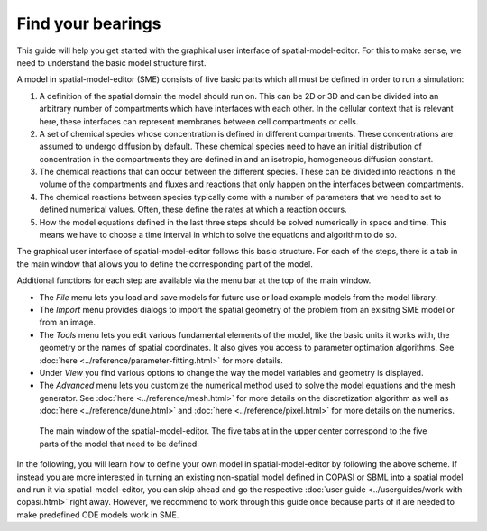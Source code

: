 Find your bearings
==================
This guide will help you get started with the graphical user interface of spatial-model-editor.
For this to make sense, we need to understand the basic model structure first.

A model in spatial-model-editor (SME) consists of five basic parts which all must be defined in order to run a simulation:

#. A definition of the spatial domain the model should run on. This can be 2D or 3D and can be divided into an arbitrary number of compartments which have interfaces with each other. In the cellular context that is relevant here, these interfaces can represent membranes between cell compartments or cells.

#. A set of chemical species whose concentration is defined in different compartments. These concentrations are assumed to undergo diffusion by default. These chemical species need to have an initial distribution of concentration in the compartments they are defined in and an isotropic, homogeneous diffusion constant.

#. The chemical reactions that can occur between the different species. These can be divided into reactions in the volume of the compartments and fluxes and reactions that only happen on the interfaces between compartments.

#. The chemical reactions between species typically come with a number of parameters that we need to set to defined numerical values. Often, these define the rates at which a reaction occurs.

#. How the model equations defined in the last three steps should be solved numerically in space and time. This means we have to choose a time interval in which to solve the equations and algorithm to do so.

The graphical user interface of spatial-model-editor follows this basic structure. For each of the steps, there is a tab in the main window that allows you to define the corresponding part of the model.

Additional functions for each step are available via the menu bar at the top of the main window.

- The `File` menu lets you load and save models for future use or load example models from the model library.

- The `Import` menu provides dialogs to import the spatial geometry of the problem from an exisitng SME model or from an image.

- The `Tools` menu lets you edit various fundamental elements of the model, like the basic units it works with, the geometry or the names of spatial coordinates. It also gives you access to parameter optimation algorithms. See :doc:`here <../reference/parameter-fitting.html>` for more details.

- Under `View` you find various options to change the way the model variables and geometry is displayed.

- The `Advanced` menu lets you customize the numerical method used to solve the model equations and the mesh generator. See :doc:`here <../reference/mesh.html>` for more details on the discretization algorithm as well as :doc:`here <../reference/dune.html>` and :doc:`here <../reference/pixel.html>` for more details on the numerics.

.. figure:: img/sme-gui.png
   :alt: screenshot showing main window of spatial-model-editor

   The main window of the spatial-model-editor. The five tabs at in the upper center correspond to the five parts of the model that need to be defined.


In the following, you will learn how to define your own model in spatial-model-editor by following the above scheme.
If instead you are more interested in turning an existing non-spatial model defined in COPASI or SBML into a spatial model and run it via spatial-model-editor, you can skip ahead and go the respective :doc:`user guide <../userguides/work-with-copasi.html>` right away. However, we recommend to work through this guide once because parts of it are needed to make predefined ODE models work in SME.
